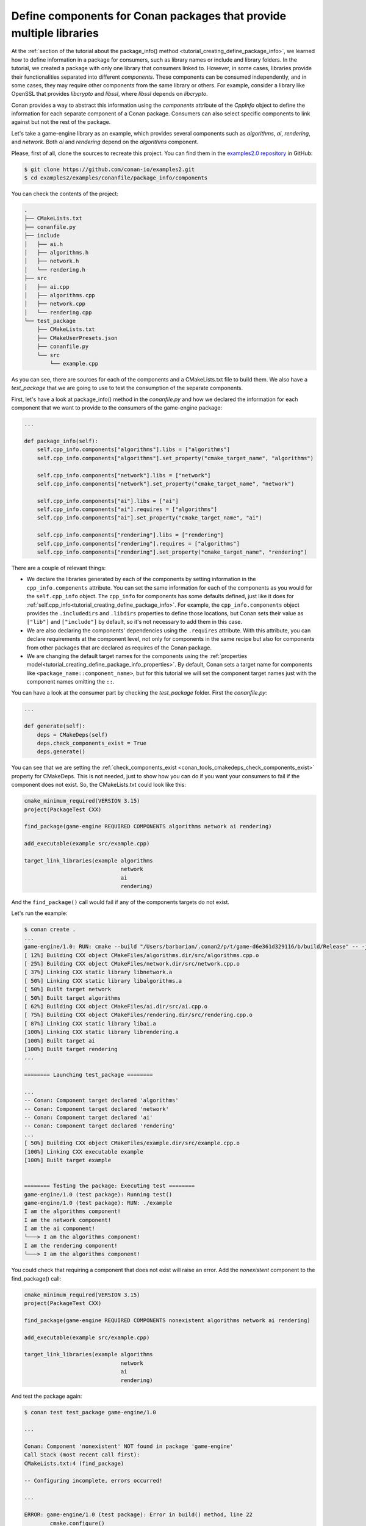 .. _examples_conanfile_package_info_components:

Define components for Conan packages that provide multiple libraries
====================================================================

At the :ref:`section of the tutorial about the package_info() method
<tutorial_creating_define_package_info>`, we learned how to define information in a package for
consumers, such as library names or include and library folders. In the tutorial, we
created a package with only one library that consumers linked to. However, in some cases,
libraries provide their functionalities separated into different *components*. These
components can be consumed independently, and in some cases, they may require other
components from the same library or others. For example, consider a library like OpenSSL
that provides *libcrypto* and *libssl*, where *libssl* depends on *libcrypto*.

Conan provides a way to abstract this information using the `components` attribute of the
`CppInfo` object to define the information for each separate component of a Conan package.
Consumers can also select specific components to link against but not the rest of the
package.

Let's take a game-engine library as an example, which provides several components such as
*algorithms*, *ai*, *rendering*, and *network*. Both *ai* and *rendering* depend on the *algorithms*
component.

.. graphviz::
    :caption: components of the game-engine package

    digraph components {
        node [fillcolor="lightskyblue", style=filled, shape=box]
        algorithms -> ai;
        algorithms -> rendering;
        ai;
        algorithms;
        network;
    }

Please, first of all, clone the sources to recreate this project. You can find them in the
`examples2.0 repository <https://github.com/conan-io/examples2>`_ in GitHub:

.. code-block:: bash

    $ git clone https://github.com/conan-io/examples2.git
    $ cd examples2/examples/conanfile/package_info/components


You can check the contents of the project:

..  code-block:: text

    .
    ├── CMakeLists.txt
    ├── conanfile.py
    ├── include
    │   ├── ai.h
    │   ├── algorithms.h
    │   ├── network.h
    │   └── rendering.h
    ├── src
    │   ├── ai.cpp
    │   ├── algorithms.cpp
    │   ├── network.cpp
    │   └── rendering.cpp
    └── test_package
        ├── CMakeLists.txt
        ├── CMakeUserPresets.json
        ├── conanfile.py
        └── src
            └── example.cpp

As you can see, there are sources for each of the components and a CMakeLists.txt file to
build them. We also have a `test_package` that we are going to use to test the consumption
of the separate components.

First, let's have a look at package_info() method in the *conanfile.py* and how we declared
the information for each component that we want to provide to the consumers of the
game-engine package:

..  code-block:: python

    ...

    def package_info(self):
        self.cpp_info.components["algorithms"].libs = ["algorithms"]
        self.cpp_info.components["algorithms"].set_property("cmake_target_name", "algorithms")

        self.cpp_info.components["network"].libs = ["network"]
        self.cpp_info.components["network"].set_property("cmake_target_name", "network")

        self.cpp_info.components["ai"].libs = ["ai"]
        self.cpp_info.components["ai"].requires = ["algorithms"]
        self.cpp_info.components["ai"].set_property("cmake_target_name", "ai")

        self.cpp_info.components["rendering"].libs = ["rendering"]
        self.cpp_info.components["rendering"].requires = ["algorithms"]
        self.cpp_info.components["rendering"].set_property("cmake_target_name", "rendering")


There are a couple of relevant things:

- We declare the libraries generated by each of the components by setting information in
  the ``cpp_info.components`` attribute. You can set the same information for each of the
  components as you would for the ``self.cpp_info`` object. The ``cpp_info`` for
  components has some defaults defined, just like it does for
  :ref:`self.cpp_info<tutorial_creating_define_package_info>`. For example, the
  ``cpp_info.components`` object provides the ``.includedirs`` and ``.libdirs`` properties
  to define those locations, but Conan sets their value as ``["lib"]`` and ``["include"]`` by default,
  so it's not necessary to add them in this case.

- We are also declaring the components' dependencies using the ``.requires`` attribute.
  With this attribute, you can declare requirements at the component level, not only for
  components in the same recipe but also for components from other packages that are
  declared as requires of the Conan package.

- We are changing the default target names for the components using the :ref:`properties
  model<tutorial_creating_define_package_info_properties>`. By default, Conan sets a
  target name for components like ``<package_name::component_name>``, but for this
  tutorial we will set the component target names just with the component names omitting
  the ``::``.

You can have a look at the consumer part by checking the *test_package* folder. First the
*conanfile.py*:

..  code-block:: python

    ...

    def generate(self):
        deps = CMakeDeps(self)
        deps.check_components_exist = True
        deps.generate()

You can see that we are setting the :ref:`check_components_exist
<conan_tools_cmakedeps_check_components_exist>` property for CMakeDeps. This is not
needed, just to show how you can do if you want your consumers to fail if the component
does not exist. So, the CMakeLists.txt could look like this:


..  code-block:: text

    cmake_minimum_required(VERSION 3.15)
    project(PackageTest CXX)

    find_package(game-engine REQUIRED COMPONENTS algorithms network ai rendering)

    add_executable(example src/example.cpp)

    target_link_libraries(example algorithms 
                                  network 
                                  ai 
                                  rendering)

And the ``find_package()`` call would fail if any of the components targets do not exist. 

Let's run the example:

..  code-block:: text

    $ conan create .
    ...
    game-engine/1.0: RUN: cmake --build "/Users/barbarian/.conan2/p/t/game-d6e361d329116/b/build/Release" -- -j16
    [ 12%] Building CXX object CMakeFiles/algorithms.dir/src/algorithms.cpp.o
    [ 25%] Building CXX object CMakeFiles/network.dir/src/network.cpp.o
    [ 37%] Linking CXX static library libnetwork.a
    [ 50%] Linking CXX static library libalgorithms.a
    [ 50%] Built target network
    [ 50%] Built target algorithms
    [ 62%] Building CXX object CMakeFiles/ai.dir/src/ai.cpp.o
    [ 75%] Building CXX object CMakeFiles/rendering.dir/src/rendering.cpp.o
    [ 87%] Linking CXX static library libai.a
    [100%] Linking CXX static library librendering.a
    [100%] Built target ai
    [100%] Built target rendering
    ...

    ======== Launching test_package ========

    ...
    -- Conan: Component target declared 'algorithms'
    -- Conan: Component target declared 'network'
    -- Conan: Component target declared 'ai'
    -- Conan: Component target declared 'rendering'
    ...
    [ 50%] Building CXX object CMakeFiles/example.dir/src/example.cpp.o
    [100%] Linking CXX executable example
    [100%] Built target example


    ======== Testing the package: Executing test ========
    game-engine/1.0 (test package): Running test()
    game-engine/1.0 (test package): RUN: ./example
    I am the algorithms component!
    I am the network component!
    I am the ai component!
    └───> I am the algorithms component!
    I am the rendering component!
    └───> I am the algorithms component!

You could check that requiring a component that does not exist will raise an error. Add
the *nonexistent* component to the find_package() call:

..  code-block:: text

    cmake_minimum_required(VERSION 3.15)
    project(PackageTest CXX)

    find_package(game-engine REQUIRED COMPONENTS nonexistent algorithms network ai rendering)

    add_executable(example src/example.cpp)

    target_link_libraries(example algorithms 
                                  network 
                                  ai 
                                  rendering)

And test the package again:

..  code-block:: text

    $ conan test test_package game-engine/1.0

    ...

    Conan: Component 'nonexistent' NOT found in package 'game-engine'
    Call Stack (most recent call first):
    CMakeLists.txt:4 (find_package)

    -- Configuring incomplete, errors occurred!

    ...

    ERROR: game-engine/1.0 (test package): Error in build() method, line 22
            cmake.configure()
            ConanException: Error 1 while executing


.. seealso::

    If you want to use recipes defining components in ``editable`` mode, check the example in
    :ref:`examples_conanfile_layout_components_editables`.
